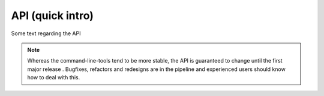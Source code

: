 API (quick intro)
-----------------

Some text regarding the API


.. _api_note:
.. note::
   Whereas the command-line-tools tend to be more stable, the API is guaranteed to change until the first major release . Bugfixes, refactors and redesigns are in the pipeline and experienced users should know how to deal with this.